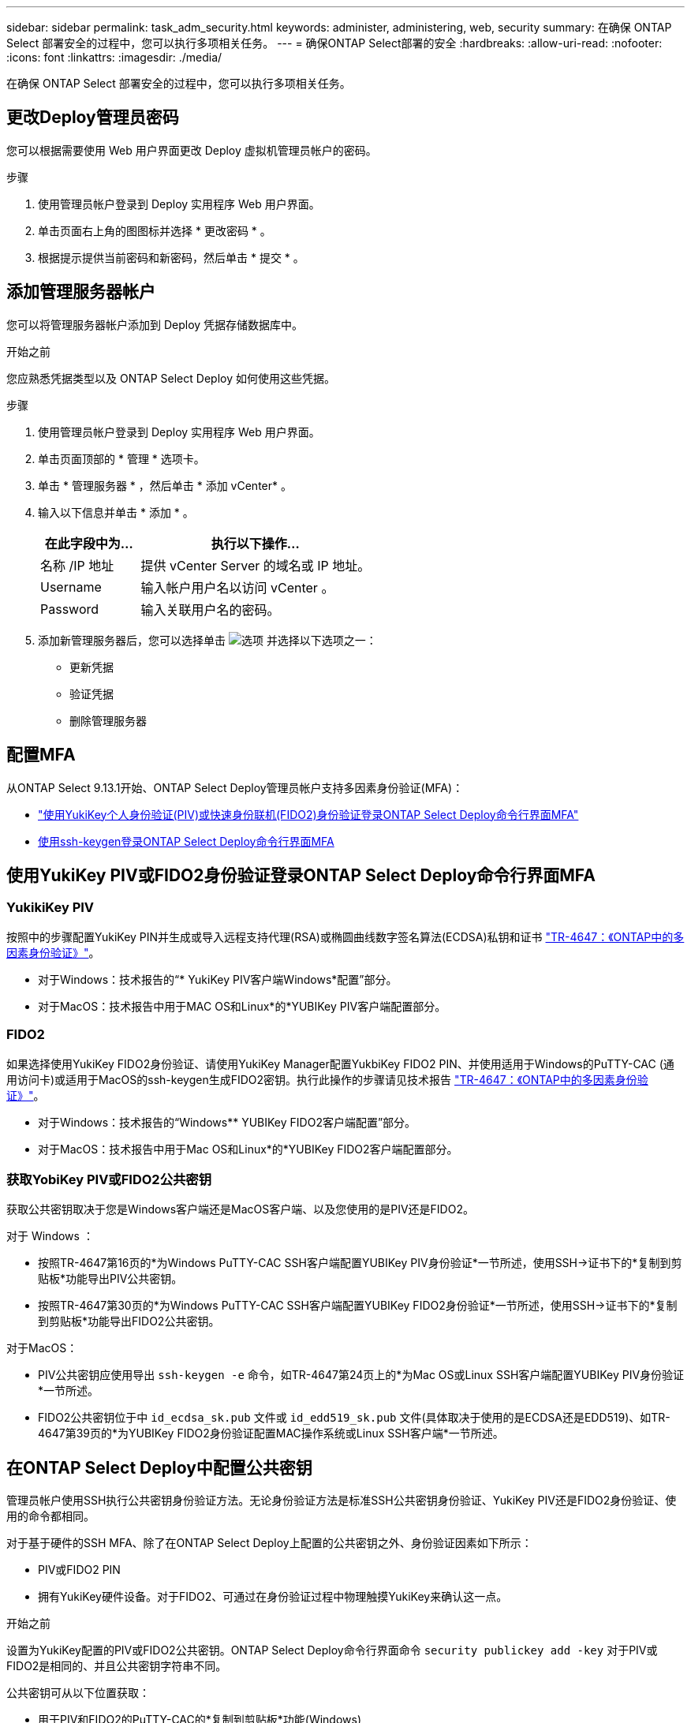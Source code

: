 ---
sidebar: sidebar 
permalink: task_adm_security.html 
keywords: administer, administering, web, security 
summary: 在确保 ONTAP Select 部署安全的过程中，您可以执行多项相关任务。 
---
= 确保ONTAP Select部署的安全
:hardbreaks:
:allow-uri-read: 
:nofooter: 
:icons: font
:linkattrs: 
:imagesdir: ./media/


[role="lead"]
在确保 ONTAP Select 部署安全的过程中，您可以执行多项相关任务。



== 更改Deploy管理员密码

您可以根据需要使用 Web 用户界面更改 Deploy 虚拟机管理员帐户的密码。

.步骤
. 使用管理员帐户登录到 Deploy 实用程序 Web 用户界面。
. 单击页面右上角的图图标并选择 * 更改密码 * 。
. 根据提示提供当前密码和新密码，然后单击 * 提交 * 。




== 添加管理服务器帐户

您可以将管理服务器帐户添加到 Deploy 凭据存储数据库中。

.开始之前
您应熟悉凭据类型以及 ONTAP Select Deploy 如何使用这些凭据。

.步骤
. 使用管理员帐户登录到 Deploy 实用程序 Web 用户界面。
. 单击页面顶部的 * 管理 * 选项卡。
. 单击 * 管理服务器 * ，然后单击 * 添加 vCenter* 。
. 输入以下信息并单击 * 添加 * 。
+
[cols="30,70"]
|===
| 在此字段中为… | 执行以下操作… 


| 名称 /IP 地址 | 提供 vCenter Server 的域名或 IP 地址。 


| Username | 输入帐户用户名以访问 vCenter 。 


| Password | 输入关联用户名的密码。 
|===
. 添加新管理服务器后，您可以选择单击 image:icon_kebab.gif["选项"] 并选择以下选项之一：
+
** 更新凭据
** 验证凭据
** 删除管理服务器






== 配置MFA

从ONTAP Select 9.13.1开始、ONTAP Select Deploy管理员帐户支持多因素身份验证(MFA)：

* link:task_adm_security.html#ontap-select-deploy-cli-mfa-login-using-yubikey-piv-or-fido2-authentication["使用YukiKey个人身份验证(PIV)或快速身份联机(FIDO2)身份验证登录ONTAP Select Deploy命令行界面MFA"]
* <<使用ssh-keygen登录ONTAP Select Deploy命令行界面MFA>>




== 使用YukiKey PIV或FIDO2身份验证登录ONTAP Select Deploy命令行界面MFA



=== YukikiKey PIV

按照中的步骤配置YukiKey PIN并生成或导入远程支持代理(RSA)或椭圆曲线数字签名算法(ECDSA)私钥和证书 link:https://docs.netapp.com/us-en/ontap-technical-reports/security.html#multifactor-authentication["TR-4647：《ONTAP中的多因素身份验证》"^]。

* 对于Windows：技术报告的“* YukiKey PIV客户端Windows*配置”部分。
* 对于MacOS：技术报告中用于MAC OS和Linux*的*YUBIKey PIV客户端配置部分。




=== FIDO2

如果选择使用YukiKey FIDO2身份验证、请使用YukiKey Manager配置YukbiKey FIDO2 PIN、并使用适用于Windows的PuTTY-CAC (通用访问卡)或适用于MacOS的ssh-keygen生成FIDO2密钥。执行此操作的步骤请见技术报告 link:https://docs.netapp.com/us-en/ontap-technical-reports/security.html#multifactor-authentication["TR-4647：《ONTAP中的多因素身份验证》"^]。

* 对于Windows：技术报告的“Windows** YUBIKey FIDO2客户端配置”部分。
* 对于MacOS：技术报告中用于Mac OS和Linux*的*YUBIKey FIDO2客户端配置部分。




=== 获取YobiKey PIV或FIDO2公共密钥

获取公共密钥取决于您是Windows客户端还是MacOS客户端、以及您使用的是PIV还是FIDO2。

.对于 Windows ：
* 按照TR-4647第16页的*为Windows PuTTY-CAC SSH客户端配置YUBIKey PIV身份验证*一节所述，使用SSH→证书下的*复制到剪贴板*功能导出PIV公共密钥。
* 按照TR-4647第30页的*为Windows PuTTY-CAC SSH客户端配置YUBIKey FIDO2身份验证*一节所述，使用SSH→证书下的*复制到剪贴板*功能导出FIDO2公共密钥。


.对于MacOS：
* PIV公共密钥应使用导出 `ssh-keygen -e` 命令，如TR-4647第24页上的*为Mac OS或Linux SSH客户端配置YUBIKey PIV身份验证*一节所述。
* FIDO2公共密钥位于中 `id_ecdsa_sk.pub` 文件或 `id_edd519_sk.pub` 文件(具体取决于使用的是ECDSA还是EDD519)、如TR-4647第39页的*为YUBIKey FIDO2身份验证配置MAC操作系统或Linux SSH客户端*一节所述。




== 在ONTAP Select Deploy中配置公共密钥

管理员帐户使用SSH执行公共密钥身份验证方法。无论身份验证方法是标准SSH公共密钥身份验证、YukiKey PIV还是FIDO2身份验证、使用的命令都相同。

对于基于硬件的SSH MFA、除了在ONTAP Select Deploy上配置的公共密钥之外、身份验证因素如下所示：

* PIV或FIDO2 PIN
* 拥有YukiKey硬件设备。对于FIDO2、可通过在身份验证过程中物理触摸YukiKey来确认这一点。


.开始之前
设置为YukiKey配置的PIV或FIDO2公共密钥。ONTAP Select Deploy命令行界面命令 `security publickey add -key` 对于PIV或FIDO2是相同的、并且公共密钥字符串不同。

公共密钥可从以下位置获取：

* 用于PIV和FIDO2的PuTTY-CAC的*复制到剪贴板*功能(Windows)
* 使用以SSH兼容格式导出公共密钥 `ssh-keygen -e` PIV命令
* 位于中的公共密钥文件 `~/.ssh/id_***_sk.pub` FIDO2的文件(MacOS)


.步骤
. 在中查找生成的密钥 `.ssh/id_***.pub` 文件
. 使用将生成的密钥添加到ONTAP Select Deploy `security publickey add -key <key>` 命令：
+
[listing]
----
(ONTAPdeploy) security publickey add -key "ssh-rsa <key> user@netapp.com"
----
. 使用启用MFA身份验证 `security multifactor authentication enable` 命令：
+
[listing]
----
(ONTAPdeploy) security multifactor authentication enable
MFA enabled Successfully
----




== 通过SSH使用YukiKey PIV身份验证登录到ONTAP Select Deploy

您可以使用基于SSH的YukiKey PIV身份验证登录到ONTAP Select Deploy。

.步骤
. 配置完YukiKey令牌、SSH客户端和ONTAP Select Deploy后、您可以通过SSH使用MFA YukiKey PIV身份验证。
. 登录到ONTAP Select Deploy。如果您使用的是Windows PuTTY-CAC SSH客户端、则会弹出一个对话框、提示您输入YukiKey PIN。
. 在连接了YukiKey的情况下从您的设备登录。


.示例输出
[listing]
----
login as: admin
Authenticating with public key "<public_key>"
Further authentication required
<admin>'s password:

NetApp ONTAP Select Deploy Utility.
Copyright (C) NetApp Inc.
All rights reserved.

Version: NetApp Release 9.13.1 Build:6811765 08-17-2023 03:08:09

(ONTAPdeploy)
----


== 使用ssh-keygen登录ONTAP Select Deploy命令行界面MFA

。 `ssh-keygen` 命令是一种用于为SSH创建新身份验证密钥对的工具。密钥对用于自动执行登录、单点登录和主机身份验证。

。 `ssh-keygen` 命令支持多种用于身份验证密钥的公共密钥算法。

* 可使用选择算法 `-t` 选项
* 密钥大小可通过选择 `-b` 选项


.示例输出
[listing]
----
ssh-keygen -t ecdsa -b 521
ssh-keygen -t ed25519
ssh-keygen -t ecdsa
----
.步骤
. 在中查找生成的密钥 `.ssh/id_***.pub` 文件
. 使用将生成的密钥添加到ONTAP Select Deploy `security publickey add -key <key>` 命令：
+
[listing]
----
(ONTAPdeploy) security publickey add -key "ssh-rsa <key> user@netapp.com"
----
. 使用启用MFA身份验证 `security multifactor authentication enable` 命令：
+
[listing]
----
(ONTAPdeploy) security multifactor authentication enable
MFA enabled Successfully
----
. 启用MFA后、登录到ONTAP Select Deploy系统。您应收到类似于以下示例的输出。
+
[listing]
----
[<user ID> ~]$ ssh <admin>
Authenticated with partial success.
<admin>'s password:

NetApp ONTAP Select Deploy Utility.
Copyright (C) NetApp Inc.
All rights reserved.

Version: NetApp Release 9.13.1 Build:6811765 08-17-2023 03:08:09

(ONTAPdeploy)
----




=== 从MFA迁移到单因素身份验证

可以使用以下方法为Deploy管理员帐户禁用MFA：

* 如果您可以使用安全Shell (SSH)以管理员身份登录到Deploy命令行界面、请运行以禁用MFA `security multifactor authentication disable` 命令。
+
[listing]
----
(ONTAPdeploy) security multifactor authentication disable
MFA disabled Successfully
----
* 如果您无法使用SSH以管理员身份登录到Deploy命令行界面：
+
.. 通过vCenter或vSphere连接到Deploy虚拟机(VM)视频控制台。
.. 使用管理员帐户登录到Deploy命令行界面。
.. 运行 `security multifactor authentication disable` 命令：
+
[listing]
----
Debian GNU/Linux 11 <user ID> tty1

<hostname> login: admin
Password:

NetApp ONTAP Select Deploy Utility.
Copyright (C) NetApp Inc.
All rights reserved.

Version: NetApp Release 9.13.1 Build:6811765 08-17-2023 03:08:09

(ONTAPdeploy) security multifactor authentication disable
MFA disabled successfully

(ONTAPdeploy)
----


* 管理员可以使用以下命令删除公共密钥：
`security publickey delete -key`

